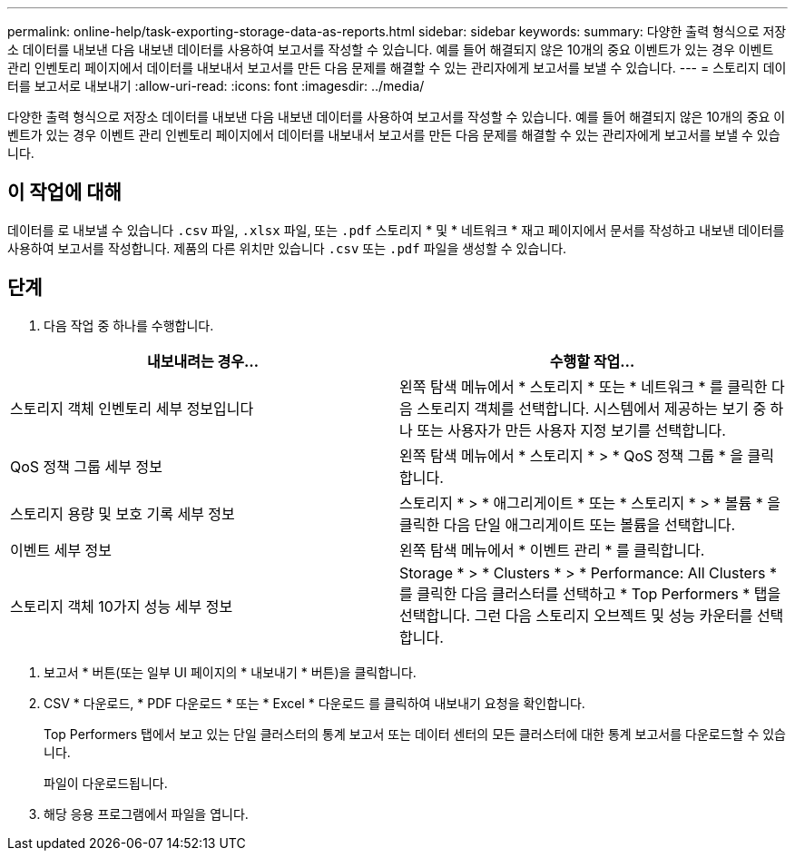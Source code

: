 ---
permalink: online-help/task-exporting-storage-data-as-reports.html 
sidebar: sidebar 
keywords:  
summary: 다양한 출력 형식으로 저장소 데이터를 내보낸 다음 내보낸 데이터를 사용하여 보고서를 작성할 수 있습니다. 예를 들어 해결되지 않은 10개의 중요 이벤트가 있는 경우 이벤트 관리 인벤토리 페이지에서 데이터를 내보내서 보고서를 만든 다음 문제를 해결할 수 있는 관리자에게 보고서를 보낼 수 있습니다. 
---
= 스토리지 데이터를 보고서로 내보내기
:allow-uri-read: 
:icons: font
:imagesdir: ../media/


[role="lead"]
다양한 출력 형식으로 저장소 데이터를 내보낸 다음 내보낸 데이터를 사용하여 보고서를 작성할 수 있습니다. 예를 들어 해결되지 않은 10개의 중요 이벤트가 있는 경우 이벤트 관리 인벤토리 페이지에서 데이터를 내보내서 보고서를 만든 다음 문제를 해결할 수 있는 관리자에게 보고서를 보낼 수 있습니다.



== 이 작업에 대해

데이터를 로 내보낼 수 있습니다 `.csv` 파일, `.xlsx` 파일, 또는 `.pdf` 스토리지 * 및 * 네트워크 * 재고 페이지에서 문서를 작성하고 내보낸 데이터를 사용하여 보고서를 작성합니다. 제품의 다른 위치만 있습니다 `.csv` 또는 `.pdf` 파일을 생성할 수 있습니다.



== 단계

. 다음 작업 중 하나를 수행합니다.


[cols="2*"]
|===
| 내보내려는 경우... | 수행할 작업... 


 a| 
스토리지 객체 인벤토리 세부 정보입니다
 a| 
왼쪽 탐색 메뉴에서 * 스토리지 * 또는 * 네트워크 * 를 클릭한 다음 스토리지 객체를 선택합니다. 시스템에서 제공하는 보기 중 하나 또는 사용자가 만든 사용자 지정 보기를 선택합니다.



 a| 
QoS 정책 그룹 세부 정보
 a| 
왼쪽 탐색 메뉴에서 * 스토리지 * > * QoS 정책 그룹 * 을 클릭합니다.



 a| 
스토리지 용량 및 보호 기록 세부 정보
 a| 
스토리지 * > * 애그리게이트 * 또는 * 스토리지 * > * 볼륨 * 을 클릭한 다음 단일 애그리게이트 또는 볼륨을 선택합니다.



 a| 
이벤트 세부 정보
 a| 
왼쪽 탐색 메뉴에서 * 이벤트 관리 * 를 클릭합니다.



 a| 
스토리지 객체 10가지 성능 세부 정보
 a| 
Storage * > * Clusters * > * Performance: All Clusters * 를 클릭한 다음 클러스터를 선택하고 * Top Performers * 탭을 선택합니다. 그런 다음 스토리지 오브젝트 및 성능 카운터를 선택합니다.

|===
. 보고서 * 버튼(또는 일부 UI 페이지의 * 내보내기 * 버튼)을 클릭합니다.
. CSV * 다운로드, * PDF 다운로드 * 또는 * Excel * 다운로드 를 클릭하여 내보내기 요청을 확인합니다.
+
Top Performers 탭에서 보고 있는 단일 클러스터의 통계 보고서 또는 데이터 센터의 모든 클러스터에 대한 통계 보고서를 다운로드할 수 있습니다.

+
파일이 다운로드됩니다.

. 해당 응용 프로그램에서 파일을 엽니다.


